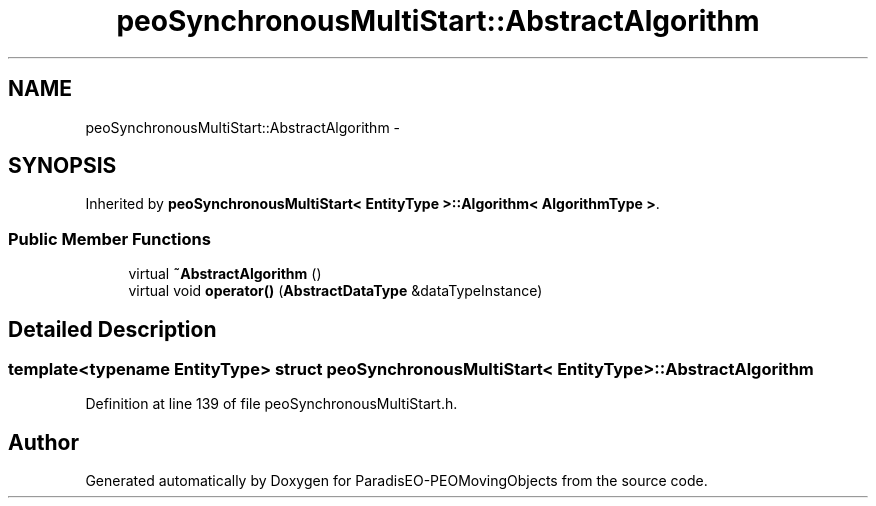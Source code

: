 .TH "peoSynchronousMultiStart::AbstractAlgorithm" 3 "8 Oct 2007" "Version 1.0" "ParadisEO-PEOMovingObjects" \" -*- nroff -*-
.ad l
.nh
.SH NAME
peoSynchronousMultiStart::AbstractAlgorithm \- 
.SH SYNOPSIS
.br
.PP
Inherited by \fBpeoSynchronousMultiStart< EntityType >::Algorithm< AlgorithmType >\fP.
.PP
.SS "Public Member Functions"

.in +1c
.ti -1c
.RI "virtual \fB~AbstractAlgorithm\fP ()"
.br
.ti -1c
.RI "virtual void \fBoperator()\fP (\fBAbstractDataType\fP &dataTypeInstance)"
.br
.in -1c
.SH "Detailed Description"
.PP 

.SS "template<typename EntityType> struct peoSynchronousMultiStart< EntityType >::AbstractAlgorithm"

.PP
Definition at line 139 of file peoSynchronousMultiStart.h.

.SH "Author"
.PP 
Generated automatically by Doxygen for ParadisEO-PEOMovingObjects from the source code.
